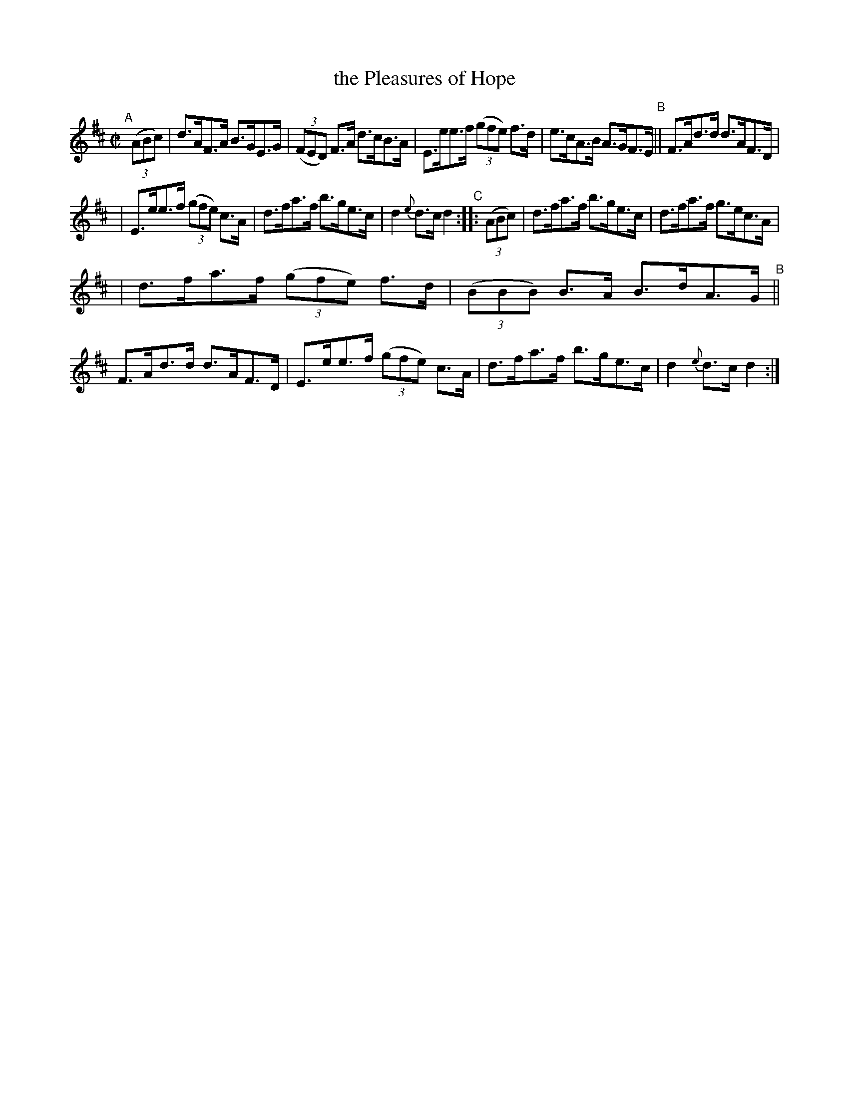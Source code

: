 X: 864
T: the Pleasures of Hope
R: hornpipe
%S: s:3 b:16(5+5+6)
B: Francis O'Neill: "The Dance Music of Ireland" (1907) #864
Z: Frank Nordberg - http://www.musicaviva.com
F: http://www.musicaviva.com/abc/tunes/ireland/oneill-1001/0864/oneill-1001-0864-1.abc
M: C|
L: 1/8
K: D
"^A"[|] (3(ABc) \
|  d>AF>A B>GE>G | (3(FED) F>A d>cB>A \
|  E>ee>f (3(gfe) f>d | e>cA>B A>GF>E "^B"\
|| F>Ad>d d>AF>D |
|  E>ee>f (3(gfe) c>A \
|  d>fa>f b>ge>c | d2 {e}d>c d2 "^C"\
:: (3(ABc) \
|  d>fa>f b>ge>c | d>fa>f g>ec>A | 
|  d>fa>f (3(gfe) f>d | (3(BBB) B>A B>dA>G "^B"\
|| F>Ad>d d>AF>D | E>ee>f (3(gfe) c>A \
|  d>fa>f b>ge>c | d2{e}d>c d2 :| 
